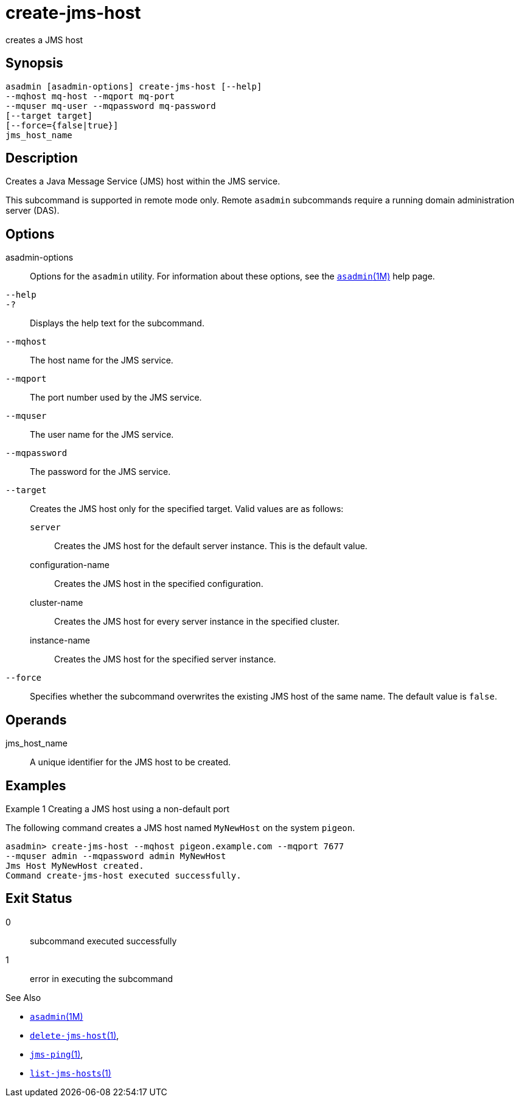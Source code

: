 [[create-jms-host]]
= create-jms-host

creates a JMS host

[[synopsis]]
== Synopsis

[source,shell]
----
asadmin [asadmin-options] create-jms-host [--help]
--mqhost mq-host --mqport mq-port
--mquser mq-user --mqpassword mq-password
[--target target]
[--force={false|true}]
jms_host_name
----

[[description]]
== Description

Creates a Java Message Service (JMS) host within the JMS service.

This subcommand is supported in remote mode only. Remote `asadmin`
subcommands require a running domain administration server (DAS).

[[options]]
== Options

asadmin-options::
  Options for the `asadmin` utility. For information about these options, see the xref:asadmin.adoc#asadmin-1m[`asadmin`(1M)] help page.
`--help`::
`-?`::
  Displays the help text for the subcommand.
`--mqhost`::
  The host name for the JMS service.
`--mqport`::
  The port number used by the JMS service.
`--mquser`::
  The user name for the JMS service.
`--mqpassword`::
  The password for the JMS service.
`--target`::
  Creates the JMS host only for the specified target. Valid values are as follows: +
  `server`;;
    Creates the JMS host for the default server instance. This is the default value.
  configuration-name;;
    Creates the JMS host in the specified configuration.
  cluster-name;;
    Creates the JMS host for every server instance in the specified
    cluster.
  instance-name;;
    Creates the JMS host for the specified server instance.
`--force`::
  Specifies whether the subcommand overwrites the existing JMS host of the same name. The default value is `false`.

[[operands]]
== Operands

jms_host_name::
  A unique identifier for the JMS host to be created.

[[examples]]
== Examples


Example 1 Creating a JMS host using a non-default port

The following command creates a JMS host named `MyNewHost` on the system `pigeon`.

[source,shell]
----
asadmin> create-jms-host --mqhost pigeon.example.com --mqport 7677 
--mquser admin --mqpassword admin MyNewHost
Jms Host MyNewHost created.
Command create-jms-host executed successfully.
----

[[exit-status]]
== Exit Status

0::
  subcommand executed successfully
1::
  error in executing the subcommand

See Also

* xref:asadmin.adoc#asadmin-1m[`asadmin`(1M)]
* xref:delete-jms-host.adoc#delete-jms-host-1[`delete-jms-host`(1)],
* xref:jms-ping.adoc#jms-ping-1[`jms-ping`(1)],
* xref:list-jms-hosts.adoc#list-jms-hosts-1[`list-jms-hosts`(1)]


